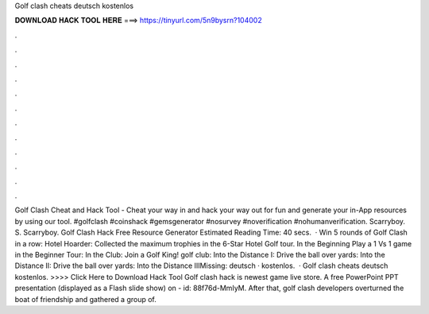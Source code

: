 Golf clash cheats deutsch kostenlos

𝐃𝐎𝐖𝐍𝐋𝐎𝐀𝐃 𝐇𝐀𝐂𝐊 𝐓𝐎𝐎𝐋 𝐇𝐄𝐑𝐄 ===> https://tinyurl.com/5n9bysrn?104002

.

.

.

.

.

.

.

.

.

.

.

.

Golf Clash Cheat and Hack Tool - Cheat your way in and hack your way out for fun and generate your in-App resources by using our tool. #golfclash #coinshack #gemsgenerator #nosurvey #noverification #nohumanverification. Scarryboy. S. Scarryboy. Golf Clash Hack Free Resource Generator Estimated Reading Time: 40 secs.  · Win 5 rounds of Golf Clash in a row: Hotel Hoarder: Collected the maximum trophies in the 6-Star Hotel Golf tour. In the Beginning Play a 1 Vs 1 game in the Beginner Tour: In the Club: Join a Golf King! golf club: Into the Distance I: Drive the ball over yards: Into the Distance II: Drive the ball over yards: Into the Distance IIIMissing: deutsch · kostenlos.  · Golf clash cheats deutsch kostenlos. >>>> Click Here to Download Hack Tool Golf clash hack is newest game live store. A free PowerPoint PPT presentation (displayed as a Flash slide show) on  - id: 88f76d-MmIyM. After that, golf clash developers overturned the boat of friendship and gathered a group of.